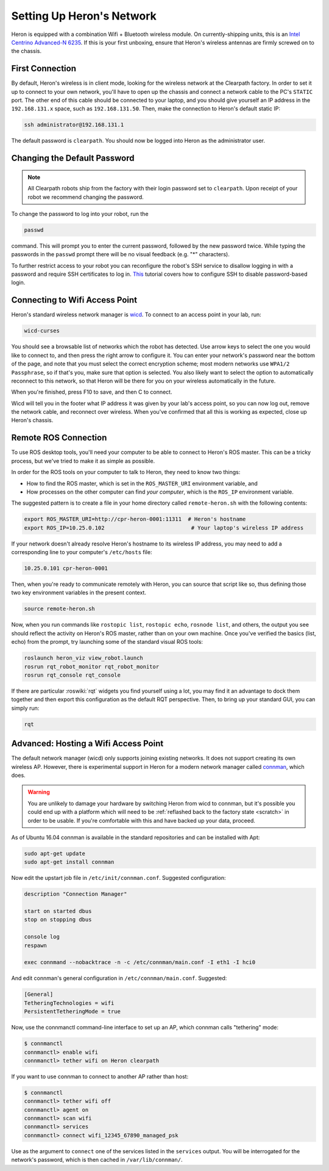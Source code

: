 Setting Up Heron's Network
===========================

Heron is equipped with a combination Wifi + Bluetooth wireless module. On currently-shipping units, this
is an `Intel Centrino Advanced-N 6235`__. If this is your first unboxing, ensure that Heron's wireless
antennas are firmly screwed on to the chassis.

.. _Centrino: http://www.intel.com/content/www/us/en/wireless-products/centrino-advanced-n-6235.html
__ Centrino_


First Connection
----------------

By default, Heron's wireless is in client mode, looking for the wireless network at the Clearpath factory. In
order to set it up to connect to your own network, you'll have to open up the chassis and connect a network cable to
the PC's ``STATIC`` port. The other end of this cable should be connected to your laptop, and you should give yourself
an IP address in the ``192.168.131.x`` space, such as ``192.168.131.50``. Then, make the connection to Heron's default static IP:

.. code-block:: bash

    ssh administrator@192.168.131.1

The default password is ``clearpath``. You should now be logged into Heron as the administrator user.


Changing the Default Password
-----------------------------

.. Note::

  All Clearpath robots ship from the factory with their login password set to ``clearpath``.  Upon receipt of your
  robot we recommend changing the password.

To change the password to log into your robot, run the

.. code-block:: bash

  passwd

command.  This will prompt you to enter the current password, followed by the new password twice.  While typing the
passwords in the ``passwd`` prompt there will be no visual feedback (e.g. "*" characters).

To further restrict access to your robot you can reconfigure the robot's SSH service to disallow logging in with a
password and require SSH certificates to log in.  This_ tutorial covers how to configure SSH to disable password-based
login.

.. _This: https://linuxize.com/post/how-to-setup-passwordless-ssh-login/


Connecting to Wifi Access Point
--------------------------------

Heron's standard wireless network manager is wicd_. To connect to an access point in your lab, run:

.. code-block:: bash

    wicd-curses

You should see a browsable list of networks which the robot has detected. Use arrow keys to select the one you
would like to connect to, and then press the right arrow to configure it. You can enter your network's password
near the bottom of the page, and note that you must select the correct encryption scheme; most modern networks
use ``WPA1/2 Passphrase``, so if that's you, make sure that option is selected. You also likely want to select
the option to automatically reconnect to this network, so that Heron will be there for you on your wireless
automatically in the future.

When you're finished, press F10 to save, and then C to connect.

Wicd will tell you in the footer what IP address it was given by your lab's access point, so you can now log out,
remove the network cable, and reconnect over wireless. When you've confirmed that all this is working as expected,
close up Heron's chassis.

.. _wicd: https://launchpad.net/wicd


.. _remote:

Remote ROS Connection
---------------------

To use ROS desktop tools, you'll need your computer to be able to connect to Heron's ROS master. This can be a
tricky process, but we've tried to make it as simple as possible.

In order for the ROS tools on your computer to talk to Heron, they need to know two things:

- How to find the ROS master, which is set in the ``ROS_MASTER_URI`` environment variable, and
- How processes on the other computer can find *your computer*, which is the ``ROS_IP`` environment variable.

The suggested pattern is to create a file in your home directory called ``remote-heron.sh`` with the following
contents:

.. code-block:: bash

    export ROS_MASTER_URI=http://cpr-heron-0001:11311  # Heron's hostname
    export ROS_IP=10.25.0.102                           # Your laptop's wireless IP address

If your network doesn't already resolve Heron's hostname to its wireless IP address, you may need to add
a corresponding line to your computer's ``/etc/hosts`` file:

.. code-block:: bash

    10.25.0.101 cpr-heron-0001

Then, when you're ready to communicate remotely with Heron, you can source that script like so, thus defining
those two key environment variables in the present context.

.. code-block:: bash

    source remote-heron.sh

Now, when you run commands like ``rostopic list``, ``rostopic echo``, ``rosnode list``, and others, the output
you see should reflect the activity on Heron's ROS master, rather than on your own machine. Once you've
verified the basics (list, echo) from the prompt, try launching some of the standard visual ROS tools:

.. code-block:: bash

    roslaunch heron_viz view_robot.launch
    rosrun rqt_robot_monitor rqt_robot_monitor
    rosrun rqt_console rqt_console

If there are particular :roswiki:`rqt` widgets you find yourself using a lot, you may find it an advantage to dock them together
and then export this configuration as the default RQT perspective. Then, to bring up your standard GUI, you can simply
run:

.. code-block:: bash

    rqt


Advanced: Hosting a Wifi Access Point
-------------------------------------

The default network manager (wicd) only supports joining existing networks. It does not support creating its own wireless AP.
However, there is experimental support in Heron for a modern network manager called connman_, which does.

.. _connman: https://01.org/connman

.. warning:: You are unlikely to damage your hardware by switching Heron from wicd to connman, but it's possible
             you could end up with a platform which will need to be :ref:`reflashed back to the factory state <scratch>` in
             order to be usable. If you're comfortable with this and have backed up your data, proceed.

As of Ubuntu 16.04 connman is available in the standard repositories and can be installed with Apt:

.. code-block:: bash

    sudo apt-get update
    sudo apt-get install connman

Now edit the upstart job file in ``/etc/init/connman.conf``. Suggested configuration:

.. code-block:: bash

    description "Connection Manager"
     
    start on started dbus
    stop on stopping dbus
     
    console log
    respawn
     
    exec connmand --nobacktrace -n -c /etc/connman/main.conf -I eth1 -I hci0

And edit connman's general configuration in ``/etc/connman/main.conf``. Suggested:

.. code-block:: bash

    [General]
    TetheringTechnologies = wifi
    PersistentTetheringMode = true

Now, use the connmanctl command-line interface to set up an AP, which connman calls "tethering" mode:

.. code-block:: bash

    $ connmanctl
    connmanctl> enable wifi
    connmanctl> tether wifi on Heron clearpath

If you want to use connman to connect to another AP rather than host:

.. code-block:: bash

    $ connmanctl
    connmanctl> tether wifi off
    connmanctl> agent on
    connmanctl> scan wifi
    connmanctl> services
    connmanctl> connect wifi_12345_67890_managed_psk

Use as the argument to ``connect`` one of the services listed in the ``services`` output. You will be interrogated for
the network's password, which is then cached in ``/var/lib/connman/``.
